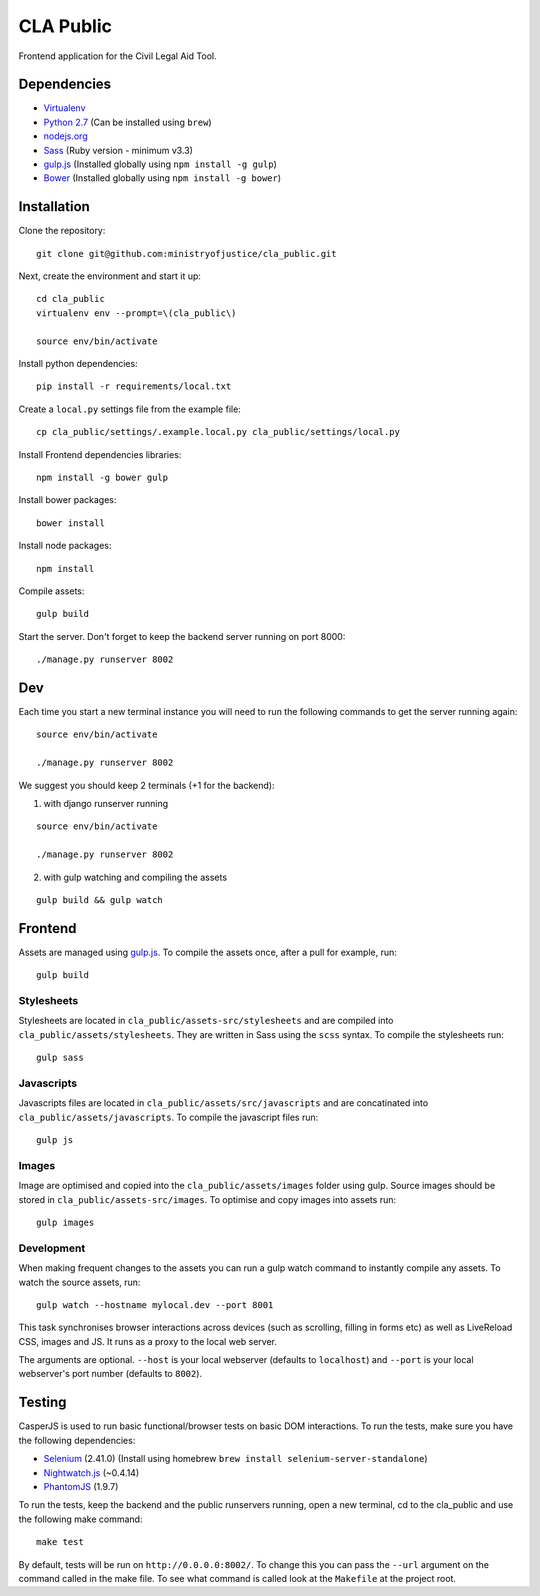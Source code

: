 CLA Public
############

Frontend application for the Civil Legal Aid Tool.

Dependencies
------------

-  `Virtualenv <http://www.virtualenv.org/en/latest/>`__
-  `Python 2.7 <http://www.python.org/>`__ (Can be installed using ``brew``)
-  `nodejs.org <http://nodejs.org/>`__
-  `Sass <http://sass-lang.com/>`__ (Ruby version - minimum v3.3)
-  `gulp.js <http://gulpjs.com/>`__ (Installed globally using
   ``npm install -g gulp``)
-  `Bower <http://bower.io/>`__ (Installed globally using
   ``npm install -g bower``)

Installation
------------

Clone the repository:

::

    git clone git@github.com:ministryofjustice/cla_public.git

Next, create the environment and start it up:

::

    cd cla_public
    virtualenv env --prompt=\(cla_public\)

    source env/bin/activate

Install python dependencies:

::

    pip install -r requirements/local.txt

Create a ``local.py`` settings file from the example file:

::

    cp cla_public/settings/.example.local.py cla_public/settings/local.py

Install Frontend dependencies libraries:

::

    npm install -g bower gulp

Install bower packages:

::

    bower install

Install node packages:

::

    npm install

Compile assets:

::

    gulp build

Start the server. Don't forget to keep the backend server running on port 8000:

::

    ./manage.py runserver 8002

Dev
---

Each time you start a new terminal instance you will need to run the
following commands to get the server running again:

::

    source env/bin/activate

    ./manage.py runserver 8002

We suggest you should keep 2 terminals (+1 for the backend):

1. with django runserver running

::

    source env/bin/activate

    ./manage.py runserver 8002

2. with gulp watching and compiling the assets

::

    gulp build && gulp watch


Frontend
--------

Assets are managed using `gulp.js <http://gulpjs.com/>`__. To compile
the assets once, after a pull for example, run:

::

    gulp build

Stylesheets
~~~~~~~~~~~

Stylesheets are located in ``cla_public/assets-src/stylesheets`` and are
compiled into ``cla_public/assets/stylesheets``. They are written in
Sass using the ``scss`` syntax. To compile the stylesheets run:

::

    gulp sass

Javascripts
~~~~~~~~~~~

Javascripts files are located in ``cla_public/assets/src/javascripts``
and are concatinated into ``cla_public/assets/javascripts``. To compile
the javascript files run:

::

    gulp js

Images
~~~~~~

Image are optimised and copied into the ``cla_public/assets/images``
folder using gulp. Source images should be stored in
``cla_public/assets-src/images``. To optimise and copy images into
assets run:

::

    gulp images

Development
~~~~~~~~~~~

When making frequent changes to the assets you can run a gulp watch
command to instantly compile any assets. To watch the source assets,
run:

::

    gulp watch --hostname mylocal.dev --port 8001

This task synchronises browser interactions across devices (such as
scrolling, filling in forms etc) as well as LiveReload CSS, images and
JS. It runs as a proxy to the local web server.

The arguments are optional. ``--host`` is your local webserver (defaults
to ``localhost``) and ``--port`` is your local webserver's port number
(defaults to ``8002``).

Testing
-------

CasperJS is used to run basic functional/browser tests on basic DOM
interactions. To run the tests, make sure you have the following
dependencies:

-  `Selenium <http://docs.seleniumhq.org/>`__ (2.41.0) (Install using
   homebrew ``brew install selenium-server-standalone``)
-  `Nightwatch.js <http://nightwatchjs.org/>`__ (~0.4.14)
-  `PhantomJS <http://phantomjs.org/>`__ (1.9.7)

To run the tests, keep the backend and the public runservers running,
open a new terminal, cd to the cla_public and use the following make command:

::

    make test

By default, tests will be run on ``http://0.0.0.0:8002/``. To change
this you can pass the ``--url`` argument on the command called in the
make file. To see what command is called look at the ``Makefile`` at the
project root.
